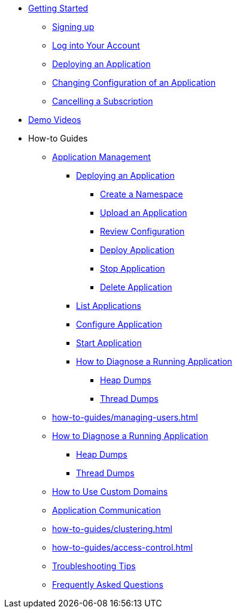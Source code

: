 // Getting Started
* xref:Getting Started.adoc[Getting Started]
// ** Cloud Trial
** xref:getting-started/cloud-trial/Signup Payara Cloud.adoc[Signing up]
** xref:getting-started/Log in into Account.adoc[Log into Your Account]
// Deploying Application
** xref:getting-started/Deploying an Application.adoc[Deploying an Application]
** xref:getting-started/Changing Confiugration of an Application.adoc[Changing Configuration of an Application]
** xref:getting-started/cloud-trial/Cancel Payara Cloud.adoc[Cancelling a Subscription]
//
// ** xref:Getting Started.adoc#configure-your-application-for-deployment[Configure Your Application.adoc for Deployment]
// *** xref:Getting Started.adoc#microprofile-configuration-values[MicroProfile Configuration Values]
// *** xref:Getting Started.adoc#context-root[Context Root]
// *** xref:Getting Started.adoc#internet-accessible-paths[Internet Accessible Paths]
// *** xref:Getting Started.adoc#database-configuration[Database Configuration]
// ** xref:Getting Started.adoc#deploy-application[Deploy Application]
// *** xref:Getting Started.adoc#deploy-a-stopped-application[Deploy a Stopped Application]
// ** xref:Clustering.adoc#application-clustering-configurations[Clustering]

// Demo Videos
* https://www.youtube.com/playlist?list=PLFMhxiCgmMR9S2uEiIogs6yp3MmDNsUKY[Demo Videos]

// How-to-Guides
* How-to Guides
** xref:how-to-guides/application/Application Management.adoc[Application Management]
*** xref:how-to-guides/application/Deploying an Application.adoc[Deploying an Application]
**** xref:how-to-guides/application/Deploying an Application.adoc#create-a-namespace[Create a Namespace]
**** xref:how-to-guides/application/Deploying an Application.adoc#upload-an-application[Upload an Application]
**** xref:how-to-guides/application/Deploying an Application.adoc#review-configuration[Review Configuration]
**** xref:how-to-guides/application/Deploying an Application.adoc#deploy-application[Deploy Application]
**** xref:how-to-guides/application/Deploying an Application.adoc#stop-application[Stop Application]
**** xref:how-to-guides/application/Deploying an Application.adoc#delete-application[Delete Application]
*** xref:how-to-guides/application/List Applications.adoc[List Applications]
*** xref:how-to-guides/application/Configure Application.adoc[Configure Application]
*** xref:how-to-guides/application/Start Application.adoc[Start Application]
*** xref:how-to-guides/application/Logging.adoc[How to Diagnose a Running Application]
**** xref:how-to-guides/application/Logging.adoc#heap-dumps[Heap Dumps]
**** xref:how-to-guides/application/Logging.adoc#thread-dumps[Thread Dumps]


** xref:how-to-guides/managing-users.adoc[]
** xref:how-to-guides/application/Logging.adoc[How to Diagnose a Running Application]
*** xref:how-to-guides/application/Logging.adoc#heap-dumps[Heap Dumps]
*** xref:how-to-guides/application/Logging.adoc#thread-dumps[Thread Dumps]
** xref:how-to-guides/How to Use Custom Domains.adoc[How to Use Custom Domains]
** xref:how-to-guides/How To Route Applications.adoc[Application Communication]
** xref:how-to-guides/clustering.adoc[]
** xref:how-to-guides/access-control.adoc[]
** xref:how-to-guides/Troubleshooting.adoc[Troubleshooting Tips]
** xref:how-to-guides/FAQ.adoc[Frequently Asked Questions]

// Hidden at least during trial

//* xref:How to Access Payara Micro Binaries.adoc[How to Access Payara Micro Binaries]
//** xref:How to Access Payara Micro Binaries.adoc#verify-your-customer-support-portal-access[Verify Your Customer Support Portal Access]
//** xref:How to Access Payara Micro Binaries.adoc#download-payara-micro-enterprise[Download Payara Micro Enterprise]

//* xref:Pricing.adoc[Pricing]
//* xref:Account Management and How to View Current Usage.adoc[Account Management and How to View Current Usage]



//* https://www.payara.fish/products/payara-cloud/#faq[Frequently Asked Questions]
